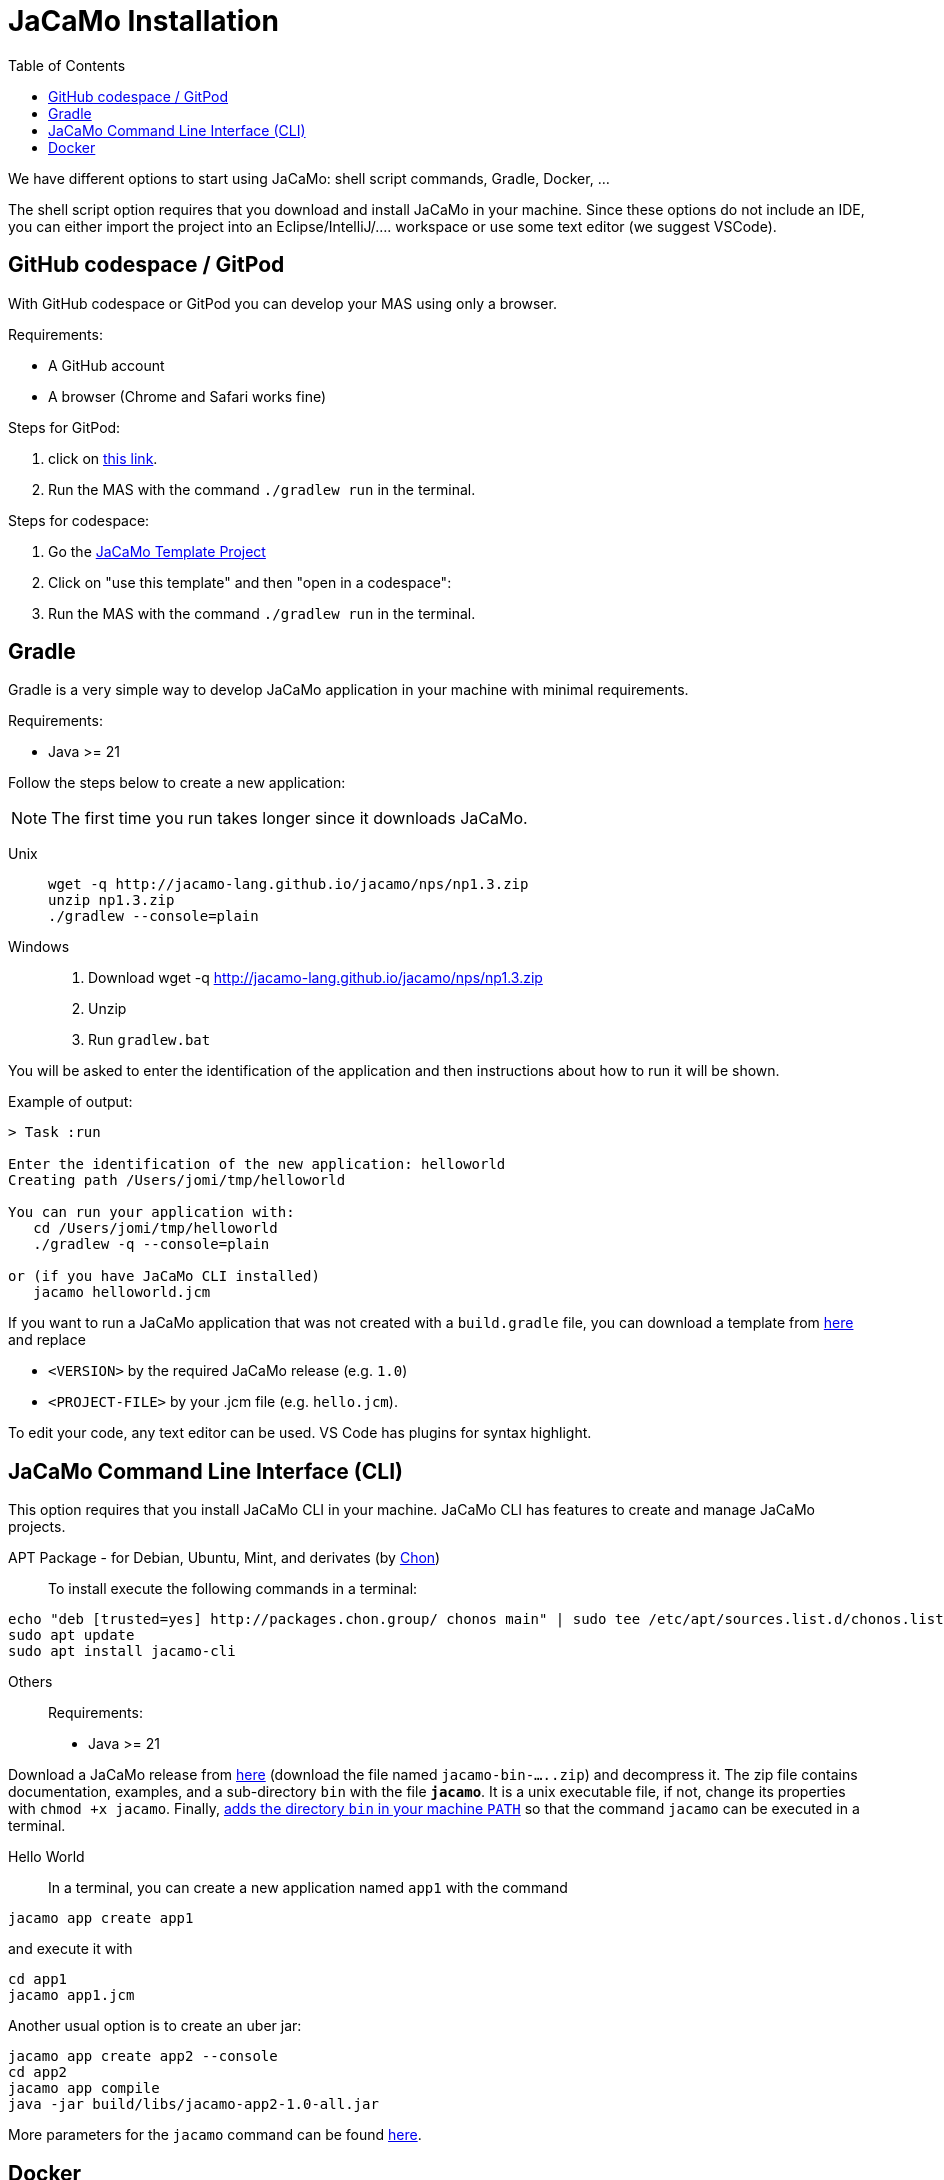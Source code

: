 = JaCaMo Installation
:toc: right

We have different options to start using JaCaMo: shell script commands, Gradle, Docker, ...

The shell script option requires that you download and install JaCaMo in your machine.
Since these options do not include an IDE, you can either import the project into an Eclipse/IntelliJ/.... workspace or use some text editor (we suggest VSCode).

== GitHub codespace / GitPod

With GitHub codespace or GitPod you can develop your MAS using only a browser.

Requirements:

- A GitHub account
- A browser (Chrome and Safari works fine)

Steps for GitPod:

1. click on link:https://gitpod.io/#https://github.com/jacamo-lang/template[this link].

2. Run the MAS with the command `./gradlew run` in the terminal.

Steps for codespace:

1. Go the link:https://github.com/jacamo-lang/template[JaCaMo Template Project]

2. Click on "use this template" and then "open in a codespace":

3. Run the MAS with the command `./gradlew run` in the terminal.


== Gradle

Gradle is a very simple way to develop JaCaMo application in your machine with minimal requirements.

Requirements:

- Java >= 21

Follow the steps below to create a new application:

NOTE: The first time you run takes longer since it downloads JaCaMo.

Unix::
+
----------------
wget -q http://jacamo-lang.github.io/jacamo/nps/np1.3.zip
unzip np1.3.zip
./gradlew --console=plain
----------------

Windows::
1. Download wget -q http://jacamo-lang.github.io/jacamo/nps/np1.3.zip
2. Unzip
3. Run `gradlew.bat`

//TIP: Instead of `np1.2.zip` you can use `npss.zip` to create a JaCaMo application based on the current snapshot version.

//https://curl.haxx.se[`curl`] is a program that simply downloads the `np07.zip` file from http://jacamo.sourceforge.net/nps/np07.zip.

You will be asked to enter the identification of the application and then instructions about how to run it will be shown.

Example of output:
----
> Task :run

Enter the identification of the new application: helloworld
Creating path /Users/jomi/tmp/helloworld

You can run your application with:
   cd /Users/jomi/tmp/helloworld
   ./gradlew -q --console=plain

or (if you have JaCaMo CLI installed)
   jacamo helloworld.jcm
----

If you want to run a JaCaMo application that was not created with a `build.gradle` file, you can download a template from https://raw.githubusercontent.com/jacamo-lang/jacamo/master/src/main/resources/templates/build.gradle[here] and replace

- `<VERSION>` by the required JaCaMo release (e.g. `1.0`)
- `<PROJECT-FILE>` by your .jcm file (e.g. `hello.jcm`).

To edit your code, any text editor can be used. VS Code has plugins for syntax highlight.


== JaCaMo Command Line Interface (CLI)

This option requires that you install JaCaMo CLI in your machine. JaCaMo CLI has features to create and manage JaCaMo projects.

APT Package - for Debian, Ubuntu, Mint, and derivates (by link:https://github.com/chon-group/dpkg-jacamo[Chon])::
To install execute the following commands in a terminal:
----------------
echo "deb [trusted=yes] http://packages.chon.group/ chonos main" | sudo tee /etc/apt/sources.list.d/chonos.list 
sudo apt update
sudo apt install jacamo-cli
----------------

Others::
Requirements:

- Java >= 21

Download a JaCaMo release from link:https://github.com/jacamo-lang/jacamo/releases[here] (download the file named `jacamo-bin-.....zip`) and decompress it. The zip file contains documentation, examples, and a sub-directory `bin` with the file *`jacamo`*. It is a unix executable file, if not, change its properties with `chmod +x jacamo`. Finally, link:https://www.computerhope.com/issues/ch000549.htm[adds the directory `bin` in your machine `PATH`] so that the command `jacamo` can be executed in a terminal.

Hello World::
In a terminal, you can create a new application named `app1` with the command

```
jacamo app create app1
```

and execute it with
```
cd app1
jacamo app1.jcm
```

Another usual option is to create an uber jar:

```
jacamo app create app2 --console
cd app2
jacamo app compile
java -jar build/libs/jacamo-app2-1.0-all.jar
```

More parameters for the `jacamo` command can be found https://github.com/jacamo-lang/jacamo-cli[here].


// [cols="<1,<1,<2",options="header"]
// |===
// | Script | Arguments | Examples
//
// | jacamo-new-project  | [_application name_]
//
//    [, `--console`]
// |  `jacamo-new-project`
//
//    `jacamo-new-project helloworld`
//
//    `jacamo-new-project helloworld --console`
//
// | jacamo              | _application name_  |  `jacamo helloworld.jcm`
//
// | jacamo-run          | _application name_  |  `jacamo-run helloworld.jcm`
//
// | jacamo-jar          | _application name_  |  `jacamo-jar helloworld.jcm`
//
// |===
//

== Docker

Requirements:

- https://www.docker.com/[Docker]

See link:https://github.com/jacamo-lang/docker[JaCaMo-Docker page] for instructions on how to create and run JaCaMo application using Docker images.
